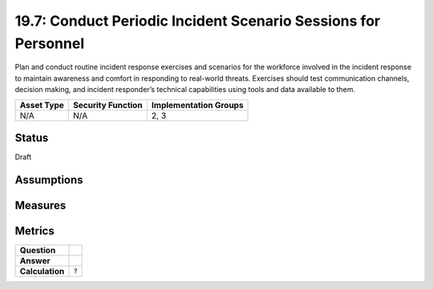 19.7: Conduct Periodic Incident Scenario Sessions for Personnel
===============================================================
Plan and conduct routine incident response exercises and scenarios for the workforce involved in the incident response to maintain awareness and comfort in responding to real-world threats.  Exercises should test communication channels, decision making, and incident responder’s technical capabilities using tools and data available to them.

.. list-table::
	:header-rows: 1

	* - Asset Type 
	  - Security Function
	  - Implementation Groups
	* - N/A
	  - N/A
	  - 2, 3

Status
------
Draft

Assumptions
-----------


Measures
--------


Metrics
-------
.. list-table::

	* - **Question**
	  - 
	* - **Answer**
	  - 
	* - **Calculation**
	  - :code:`?`

.. history
.. authors
.. license